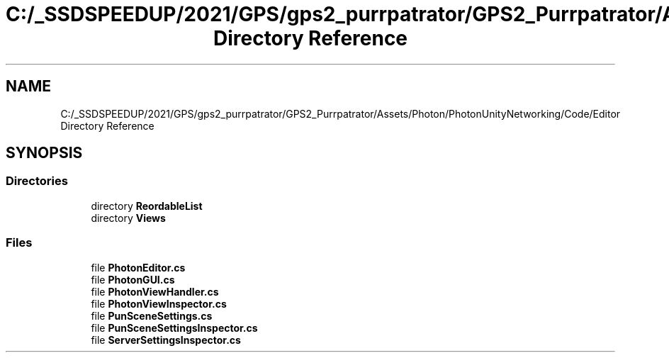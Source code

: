 .TH "C:/_SSDSPEEDUP/2021/GPS/gps2_purrpatrator/GPS2_Purrpatrator/Assets/Photon/PhotonUnityNetworking/Code/Editor Directory Reference" 3 "Mon Apr 18 2022" "Purrpatrator User manual" \" -*- nroff -*-
.ad l
.nh
.SH NAME
C:/_SSDSPEEDUP/2021/GPS/gps2_purrpatrator/GPS2_Purrpatrator/Assets/Photon/PhotonUnityNetworking/Code/Editor Directory Reference
.SH SYNOPSIS
.br
.PP
.SS "Directories"

.in +1c
.ti -1c
.RI "directory \fBReordableList\fP"
.br
.ti -1c
.RI "directory \fBViews\fP"
.br
.in -1c
.SS "Files"

.in +1c
.ti -1c
.RI "file \fBPhotonEditor\&.cs\fP"
.br
.ti -1c
.RI "file \fBPhotonGUI\&.cs\fP"
.br
.ti -1c
.RI "file \fBPhotonViewHandler\&.cs\fP"
.br
.ti -1c
.RI "file \fBPhotonViewInspector\&.cs\fP"
.br
.ti -1c
.RI "file \fBPunSceneSettings\&.cs\fP"
.br
.ti -1c
.RI "file \fBPunSceneSettingsInspector\&.cs\fP"
.br
.ti -1c
.RI "file \fBServerSettingsInspector\&.cs\fP"
.br
.in -1c
